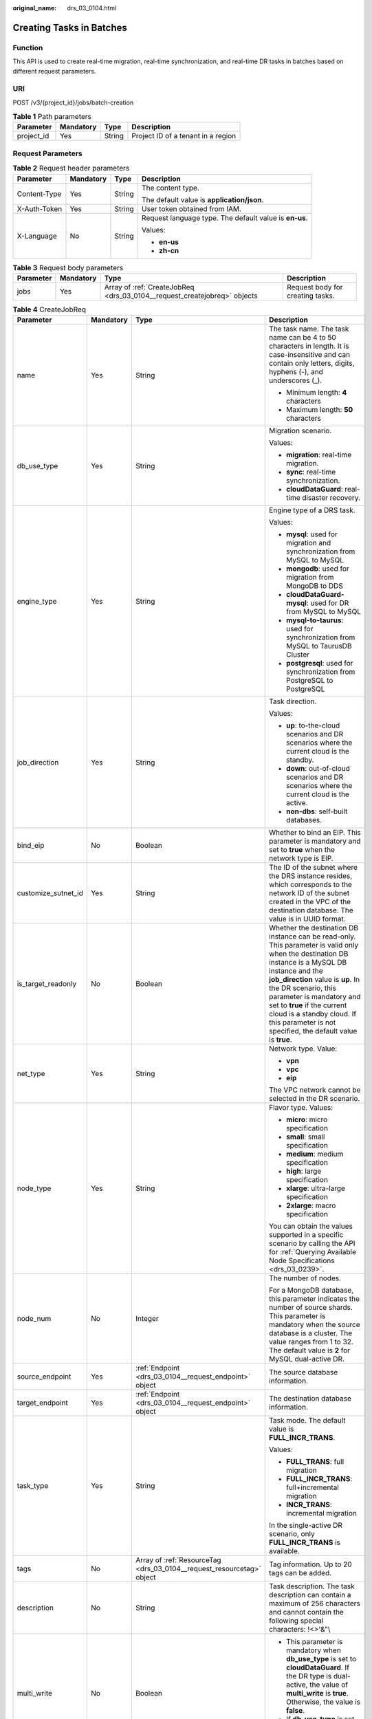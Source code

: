 :original_name: drs_03_0104.html

.. _drs_03_0104:

Creating Tasks in Batches
=========================

Function
--------

This API is used to create real-time migration, real-time synchronization, and real-time DR tasks in batches based on different request parameters.

URI
---

POST /v3/{project_id}/jobs/batch-creation

.. table:: **Table 1** Path parameters

   ========== ========= ====== ==================================
   Parameter  Mandatory Type   Description
   ========== ========= ====== ==================================
   project_id Yes       String Project ID of a tenant in a region
   ========== ========= ====== ==================================

Request Parameters
------------------

.. table:: **Table 2** Request header parameters

   +-----------------+-----------------+-----------------+--------------------------------------------------------+
   | Parameter       | Mandatory       | Type            | Description                                            |
   +=================+=================+=================+========================================================+
   | Content-Type    | Yes             | String          | The content type.                                      |
   |                 |                 |                 |                                                        |
   |                 |                 |                 | The default value is **application/json**.             |
   +-----------------+-----------------+-----------------+--------------------------------------------------------+
   | X-Auth-Token    | Yes             | String          | User token obtained from IAM.                          |
   +-----------------+-----------------+-----------------+--------------------------------------------------------+
   | X-Language      | No              | String          | Request language type. The default value is **en-us**. |
   |                 |                 |                 |                                                        |
   |                 |                 |                 | Values:                                                |
   |                 |                 |                 |                                                        |
   |                 |                 |                 | -  **en-us**                                           |
   |                 |                 |                 | -  **zh-cn**                                           |
   +-----------------+-----------------+-----------------+--------------------------------------------------------+

.. table:: **Table 3** Request body parameters

   +-----------+-----------+--------------------------------------------------------------------------+----------------------------------+
   | Parameter | Mandatory | Type                                                                     | Description                      |
   +===========+===========+==========================================================================+==================================+
   | jobs      | Yes       | Array of :ref:`CreateJobReq <drs_03_0104__request_createjobreq>` objects | Request body for creating tasks. |
   +-----------+-----------+--------------------------------------------------------------------------+----------------------------------+

.. _drs_03_0104__request_createjobreq:

.. table:: **Table 4** CreateJobReq

   +---------------------+-----------------+-----------------------------------------------------------------------+-----------------------------------------------------------------------------------------------------------------------------------------------------------------------------------------------------------------------------------------------------------------------------------------------------------------------------------------------------------------------+
   | Parameter           | Mandatory       | Type                                                                  | Description                                                                                                                                                                                                                                                                                                                                                           |
   +=====================+=================+=======================================================================+=======================================================================================================================================================================================================================================================================================================================================================================+
   | name                | Yes             | String                                                                | The task name. The task name can be 4 to 50 characters in length. It is case-insensitive and can contain only letters, digits, hyphens (-), and underscores (_).                                                                                                                                                                                                      |
   |                     |                 |                                                                       |                                                                                                                                                                                                                                                                                                                                                                       |
   |                     |                 |                                                                       | -  Minimum length: **4** characters                                                                                                                                                                                                                                                                                                                                   |
   |                     |                 |                                                                       | -  Maximum length: **50** characters                                                                                                                                                                                                                                                                                                                                  |
   +---------------------+-----------------+-----------------------------------------------------------------------+-----------------------------------------------------------------------------------------------------------------------------------------------------------------------------------------------------------------------------------------------------------------------------------------------------------------------------------------------------------------------+
   | db_use_type         | Yes             | String                                                                | Migration scenario.                                                                                                                                                                                                                                                                                                                                                   |
   |                     |                 |                                                                       |                                                                                                                                                                                                                                                                                                                                                                       |
   |                     |                 |                                                                       | Values:                                                                                                                                                                                                                                                                                                                                                               |
   |                     |                 |                                                                       |                                                                                                                                                                                                                                                                                                                                                                       |
   |                     |                 |                                                                       | -  **migration**: real-time migration.                                                                                                                                                                                                                                                                                                                                |
   |                     |                 |                                                                       | -  **sync**: real-time synchronization.                                                                                                                                                                                                                                                                                                                               |
   |                     |                 |                                                                       | -  **cloudDataGuard**: real-time disaster recovery.                                                                                                                                                                                                                                                                                                                   |
   +---------------------+-----------------+-----------------------------------------------------------------------+-----------------------------------------------------------------------------------------------------------------------------------------------------------------------------------------------------------------------------------------------------------------------------------------------------------------------------------------------------------------------+
   | engine_type         | Yes             | String                                                                | Engine type of a DRS task.                                                                                                                                                                                                                                                                                                                                            |
   |                     |                 |                                                                       |                                                                                                                                                                                                                                                                                                                                                                       |
   |                     |                 |                                                                       | Values:                                                                                                                                                                                                                                                                                                                                                               |
   |                     |                 |                                                                       |                                                                                                                                                                                                                                                                                                                                                                       |
   |                     |                 |                                                                       | -  **mysql**: used for migration and synchronization from MySQL to MySQL                                                                                                                                                                                                                                                                                              |
   |                     |                 |                                                                       | -  **mongodb**: used for migration from MongoDB to DDS                                                                                                                                                                                                                                                                                                                |
   |                     |                 |                                                                       | -  **cloudDataGuard-mysql**: used for DR from MySQL to MySQL                                                                                                                                                                                                                                                                                                          |
   |                     |                 |                                                                       | -  **mysql-to-taurus**: used for synchronization from MySQL to TaurusDB Cluster                                                                                                                                                                                                                                                                                       |
   |                     |                 |                                                                       | -  **postgresql**: used for synchronization from PostgreSQL to PostgreSQL                                                                                                                                                                                                                                                                                             |
   +---------------------+-----------------+-----------------------------------------------------------------------+-----------------------------------------------------------------------------------------------------------------------------------------------------------------------------------------------------------------------------------------------------------------------------------------------------------------------------------------------------------------------+
   | job_direction       | Yes             | String                                                                | Task direction.                                                                                                                                                                                                                                                                                                                                                       |
   |                     |                 |                                                                       |                                                                                                                                                                                                                                                                                                                                                                       |
   |                     |                 |                                                                       | Values:                                                                                                                                                                                                                                                                                                                                                               |
   |                     |                 |                                                                       |                                                                                                                                                                                                                                                                                                                                                                       |
   |                     |                 |                                                                       | -  **up**: to-the-cloud scenarios and DR scenarios where the current cloud is the standby.                                                                                                                                                                                                                                                                            |
   |                     |                 |                                                                       | -  **down**: out-of-cloud scenarios and DR scenarios where the current cloud is the active.                                                                                                                                                                                                                                                                           |
   |                     |                 |                                                                       | -  **non-dbs**: self-built databases.                                                                                                                                                                                                                                                                                                                                 |
   +---------------------+-----------------+-----------------------------------------------------------------------+-----------------------------------------------------------------------------------------------------------------------------------------------------------------------------------------------------------------------------------------------------------------------------------------------------------------------------------------------------------------------+
   | bind_eip            | No              | Boolean                                                               | Whether to bind an EIP. This parameter is mandatory and set to **true** when the network type is EIP.                                                                                                                                                                                                                                                                 |
   +---------------------+-----------------+-----------------------------------------------------------------------+-----------------------------------------------------------------------------------------------------------------------------------------------------------------------------------------------------------------------------------------------------------------------------------------------------------------------------------------------------------------------+
   | customize_sutnet_id | Yes             | String                                                                | The ID of the subnet where the DRS instance resides, which corresponds to the network ID of the subnet created in the VPC of the destination database. The value is in UUID format.                                                                                                                                                                                   |
   +---------------------+-----------------+-----------------------------------------------------------------------+-----------------------------------------------------------------------------------------------------------------------------------------------------------------------------------------------------------------------------------------------------------------------------------------------------------------------------------------------------------------------+
   | is_target_readonly  | No              | Boolean                                                               | Whether the destination DB instance can be read-only. This parameter is valid only when the destination DB instance is a MySQL DB instance and the **job_direction** value is **up**. In the DR scenario, this parameter is mandatory and set to **true** if the current cloud is a standby cloud. If this parameter is not specified, the default value is **true**. |
   +---------------------+-----------------+-----------------------------------------------------------------------+-----------------------------------------------------------------------------------------------------------------------------------------------------------------------------------------------------------------------------------------------------------------------------------------------------------------------------------------------------------------------+
   | net_type            | Yes             | String                                                                | Network type. Value:                                                                                                                                                                                                                                                                                                                                                  |
   |                     |                 |                                                                       |                                                                                                                                                                                                                                                                                                                                                                       |
   |                     |                 |                                                                       | -  **vpn**                                                                                                                                                                                                                                                                                                                                                            |
   |                     |                 |                                                                       | -  **vpc**                                                                                                                                                                                                                                                                                                                                                            |
   |                     |                 |                                                                       | -  **eip**                                                                                                                                                                                                                                                                                                                                                            |
   |                     |                 |                                                                       |                                                                                                                                                                                                                                                                                                                                                                       |
   |                     |                 |                                                                       | The VPC network cannot be selected in the DR scenario.                                                                                                                                                                                                                                                                                                                |
   +---------------------+-----------------+-----------------------------------------------------------------------+-----------------------------------------------------------------------------------------------------------------------------------------------------------------------------------------------------------------------------------------------------------------------------------------------------------------------------------------------------------------------+
   | node_type           | Yes             | String                                                                | Flavor type. Values:                                                                                                                                                                                                                                                                                                                                                  |
   |                     |                 |                                                                       |                                                                                                                                                                                                                                                                                                                                                                       |
   |                     |                 |                                                                       | -  **micro**: micro specification                                                                                                                                                                                                                                                                                                                                     |
   |                     |                 |                                                                       | -  **small**: small specification                                                                                                                                                                                                                                                                                                                                     |
   |                     |                 |                                                                       | -  **medium**: medium specification                                                                                                                                                                                                                                                                                                                                   |
   |                     |                 |                                                                       | -  **high**: large specification                                                                                                                                                                                                                                                                                                                                      |
   |                     |                 |                                                                       | -  **xlarge**: ultra-large specification                                                                                                                                                                                                                                                                                                                              |
   |                     |                 |                                                                       | -  **2xlarge**: macro specification                                                                                                                                                                                                                                                                                                                                   |
   |                     |                 |                                                                       |                                                                                                                                                                                                                                                                                                                                                                       |
   |                     |                 |                                                                       | You can obtain the values supported in a specific scenario by calling the API for :ref:`Querying Available Node Specifications <drs_03_0239>`.                                                                                                                                                                                                                        |
   +---------------------+-----------------+-----------------------------------------------------------------------+-----------------------------------------------------------------------------------------------------------------------------------------------------------------------------------------------------------------------------------------------------------------------------------------------------------------------------------------------------------------------+
   | node_num            | No              | Integer                                                               | The number of nodes.                                                                                                                                                                                                                                                                                                                                                  |
   |                     |                 |                                                                       |                                                                                                                                                                                                                                                                                                                                                                       |
   |                     |                 |                                                                       | For a MongoDB database, this parameter indicates the number of source shards. This parameter is mandatory when the source database is a cluster. The value ranges from 1 to 32. The default value is **2** for MySQL dual-active DR.                                                                                                                                  |
   +---------------------+-----------------+-----------------------------------------------------------------------+-----------------------------------------------------------------------------------------------------------------------------------------------------------------------------------------------------------------------------------------------------------------------------------------------------------------------------------------------------------------------+
   | source_endpoint     | Yes             | :ref:`Endpoint <drs_03_0104__request_endpoint>` object                | The source database information.                                                                                                                                                                                                                                                                                                                                      |
   +---------------------+-----------------+-----------------------------------------------------------------------+-----------------------------------------------------------------------------------------------------------------------------------------------------------------------------------------------------------------------------------------------------------------------------------------------------------------------------------------------------------------------+
   | target_endpoint     | Yes             | :ref:`Endpoint <drs_03_0104__request_endpoint>` object                | The destination database information.                                                                                                                                                                                                                                                                                                                                 |
   +---------------------+-----------------+-----------------------------------------------------------------------+-----------------------------------------------------------------------------------------------------------------------------------------------------------------------------------------------------------------------------------------------------------------------------------------------------------------------------------------------------------------------+
   | task_type           | Yes             | String                                                                | Task mode. The default value is **FULL_INCR_TRANS**.                                                                                                                                                                                                                                                                                                                  |
   |                     |                 |                                                                       |                                                                                                                                                                                                                                                                                                                                                                       |
   |                     |                 |                                                                       | Values:                                                                                                                                                                                                                                                                                                                                                               |
   |                     |                 |                                                                       |                                                                                                                                                                                                                                                                                                                                                                       |
   |                     |                 |                                                                       | -  **FULL_TRANS**: full migration                                                                                                                                                                                                                                                                                                                                     |
   |                     |                 |                                                                       | -  **FULL_INCR_TRANS**: full+incremental migration                                                                                                                                                                                                                                                                                                                    |
   |                     |                 |                                                                       | -  **INCR_TRANS**: incremental migration                                                                                                                                                                                                                                                                                                                              |
   |                     |                 |                                                                       |                                                                                                                                                                                                                                                                                                                                                                       |
   |                     |                 |                                                                       | In the single-active DR scenario, only **FULL_INCR_TRANS** is available.                                                                                                                                                                                                                                                                                              |
   +---------------------+-----------------+-----------------------------------------------------------------------+-----------------------------------------------------------------------------------------------------------------------------------------------------------------------------------------------------------------------------------------------------------------------------------------------------------------------------------------------------------------------+
   | tags                | No              | Array of :ref:`ResourceTag <drs_03_0104__request_resourcetag>` object | Tag information. Up to 20 tags can be added.                                                                                                                                                                                                                                                                                                                          |
   +---------------------+-----------------+-----------------------------------------------------------------------+-----------------------------------------------------------------------------------------------------------------------------------------------------------------------------------------------------------------------------------------------------------------------------------------------------------------------------------------------------------------------+
   | description         | No              | String                                                                | Task description. The task description can contain a maximum of 256 characters and cannot contain the following special characters: !<>'&"\\                                                                                                                                                                                                                          |
   +---------------------+-----------------+-----------------------------------------------------------------------+-----------------------------------------------------------------------------------------------------------------------------------------------------------------------------------------------------------------------------------------------------------------------------------------------------------------------------------------------------------------------+
   | multi_write         | No              | Boolean                                                               | -  This parameter is mandatory when **db_use_type** is set to **cloudDataGuard**. If the DR type is dual-active, the value of **multi_write** is **true**. Otherwise, the value is **false**.                                                                                                                                                                         |
   |                     |                 |                                                                       | -  If **db_use_type** is set to other values, **multi_write** is optional.                                                                                                                                                                                                                                                                                            |
   |                     |                 |                                                                       |                                                                                                                                                                                                                                                                                                                                                                       |
   |                     |                 |                                                                       | Default value: **false**                                                                                                                                                                                                                                                                                                                                              |
   +---------------------+-----------------+-----------------------------------------------------------------------+-----------------------------------------------------------------------------------------------------------------------------------------------------------------------------------------------------------------------------------------------------------------------------------------------------------------------------------------------------------------------+
   | sys_tags            | No              | Array of :ref:`ResourceTag <drs_03_0104__request_resourcetag>` object | Enterprise project. If this parameter is not specified, the value is **default**. The **key** must be **\_sys_enterprise_project_id**, and the **value** is the enterprise project ID. Only one enterprise project can be selected.                                                                                                                                   |
   +---------------------+-----------------+-----------------------------------------------------------------------+-----------------------------------------------------------------------------------------------------------------------------------------------------------------------------------------------------------------------------------------------------------------------------------------------------------------------------------------------------------------------+
   | expired_days        | No              | String                                                                | After a task is in the abnormal status for a period of time, the task is automatically stopped. The unit is day. The value ranges from 14 to 100. If this parameter is not transferred, the default value is **14**.                                                                                                                                                  |
   +---------------------+-----------------+-----------------------------------------------------------------------+-----------------------------------------------------------------------------------------------------------------------------------------------------------------------------------------------------------------------------------------------------------------------------------------------------------------------------------------------------------------------+
   | master_az           | No              | String                                                                | AZ where the primary task is located. You can obtain the value by calling the API for querying AZs where flavors are not sold out.                                                                                                                                                                                                                                    |
   |                     |                 |                                                                       |                                                                                                                                                                                                                                                                                                                                                                       |
   |                     |                 |                                                                       | -  This parameter takes effect when both **master_az** and **slave_az** are specified.                                                                                                                                                                                                                                                                                |
   |                     |                 |                                                                       | -  MySQL are supported.                                                                                                                                                                                                                                                                                                                                               |
   +---------------------+-----------------+-----------------------------------------------------------------------+-----------------------------------------------------------------------------------------------------------------------------------------------------------------------------------------------------------------------------------------------------------------------------------------------------------------------------------------------------------------------+
   | slave_az            | No              | String                                                                | AZ where the standby task is located. You can obtain the value by calling the API for querying AZs where flavors are not sold out.                                                                                                                                                                                                                                    |
   |                     |                 |                                                                       |                                                                                                                                                                                                                                                                                                                                                                       |
   |                     |                 |                                                                       | -  This parameter takes effect when both **master_az** and **slave_az** are specified.                                                                                                                                                                                                                                                                                |
   |                     |                 |                                                                       | -  MySQL are supported.                                                                                                                                                                                                                                                                                                                                               |
   +---------------------+-----------------+-----------------------------------------------------------------------+-----------------------------------------------------------------------------------------------------------------------------------------------------------------------------------------------------------------------------------------------------------------------------------------------------------------------------------------------------------------------+

.. _drs_03_0104__request_endpoint:

.. table:: **Table 5** Endpoint

   +--------------------+-----------------+-----------------+----------------------------------------------------------------------------------------------------------------------------------------------------------------------------------------------------------------------------------------------------------------------------------------------------------------------------------------------------------------+
   | Parameter          | Mandatory       | Type            | Description                                                                                                                                                                                                                                                                                                                                                    |
   +====================+=================+=================+================================================================================================================================================================================================================================================================================================================================================================+
   | db_type            | No              | String          | Database type. Values:                                                                                                                                                                                                                                                                                                                                         |
   |                    |                 |                 |                                                                                                                                                                                                                                                                                                                                                                |
   |                    |                 |                 | -  **mysql**                                                                                                                                                                                                                                                                                                                                                   |
   |                    |                 |                 | -  **mongodb**                                                                                                                                                                                                                                                                                                                                                 |
   |                    |                 |                 | -  **taurus**                                                                                                                                                                                                                                                                                                                                                  |
   |                    |                 |                 |                                                                                                                                                                                                                                                                                                                                                                |
   |                    |                 |                 | -  **postgresql**                                                                                                                                                                                                                                                                                                                                              |
   +--------------------+-----------------+-----------------+----------------------------------------------------------------------------------------------------------------------------------------------------------------------------------------------------------------------------------------------------------------------------------------------------------------------------------------------------------------+
   | az_code            | No              | String          | azCode of the AZ where the database is located.                                                                                                                                                                                                                                                                                                                |
   +--------------------+-----------------+-----------------+----------------------------------------------------------------------------------------------------------------------------------------------------------------------------------------------------------------------------------------------------------------------------------------------------------------------------------------------------------------+
   | region             | No              | String          | Region where the DB instance is located. This parameter is mandatory when the database is a cloud instance, for example, an RDS or TaurusDB instance. In DR scenarios, if **job_direction** is set to **down**, this parameter is mandatory in **source_endpoint**. If **job_direction** is set to **up**, this parameter is mandatory in **target_endpoint**. |
   +--------------------+-----------------+-----------------+----------------------------------------------------------------------------------------------------------------------------------------------------------------------------------------------------------------------------------------------------------------------------------------------------------------------------------------------------------------+
   | inst_id            | No              | String          | DB instance ID. This parameter is mandatory when the database is a cloud instance, for example, an RDS or TaurusDB instance. In DR scenarios, if **job_direction** is set to **down**, this parameter is mandatory in **source_endpoint**. If **job_direction** is set to **up**, this parameter is mandatory in **target_endpoint**.                          |
   +--------------------+-----------------+-----------------+----------------------------------------------------------------------------------------------------------------------------------------------------------------------------------------------------------------------------------------------------------------------------------------------------------------------------------------------------------------+
   | vpc_id             | No              | String          | ID of the VPC where the database is located.                                                                                                                                                                                                                                                                                                                   |
   +--------------------+-----------------+-----------------+----------------------------------------------------------------------------------------------------------------------------------------------------------------------------------------------------------------------------------------------------------------------------------------------------------------------------------------------------------------+
   | subnet_id          | No              | String          | ID of the subnet where the database is located.                                                                                                                                                                                                                                                                                                                |
   +--------------------+-----------------+-----------------+----------------------------------------------------------------------------------------------------------------------------------------------------------------------------------------------------------------------------------------------------------------------------------------------------------------------------------------------------------------+
   | security_group_id  | No              | String          | ID of the security group to which the database belongs.                                                                                                                                                                                                                                                                                                        |
   +--------------------+-----------------+-----------------+----------------------------------------------------------------------------------------------------------------------------------------------------------------------------------------------------------------------------------------------------------------------------------------------------------------------------------------------------------------+
   | project_id         | No              | String          | Project ID of an RDS or TaurusDB instance.                                                                                                                                                                                                                                                                                                                     |
   +--------------------+-----------------+-----------------+----------------------------------------------------------------------------------------------------------------------------------------------------------------------------------------------------------------------------------------------------------------------------------------------------------------------------------------------------------------+
   | db_password        | No              | String          | Database password.                                                                                                                                                                                                                                                                                                                                             |
   +--------------------+-----------------+-----------------+----------------------------------------------------------------------------------------------------------------------------------------------------------------------------------------------------------------------------------------------------------------------------------------------------------------------------------------------------------------+
   | db_port            | No              | Integer         | Database port. The value is an integer ranging from 1 to 65535.                                                                                                                                                                                                                                                                                                |
   +--------------------+-----------------+-----------------+----------------------------------------------------------------------------------------------------------------------------------------------------------------------------------------------------------------------------------------------------------------------------------------------------------------------------------------------------------------+
   | db_user            | No              | String          | Database user.                                                                                                                                                                                                                                                                                                                                                 |
   +--------------------+-----------------+-----------------+----------------------------------------------------------------------------------------------------------------------------------------------------------------------------------------------------------------------------------------------------------------------------------------------------------------------------------------------------------------+
   | inst_name          | No              | String          | RDS or TaurusDB instance name.                                                                                                                                                                                                                                                                                                                                 |
   +--------------------+-----------------+-----------------+----------------------------------------------------------------------------------------------------------------------------------------------------------------------------------------------------------------------------------------------------------------------------------------------------------------------------------------------------------------+
   | ip                 | No              | String          | Database IP address.                                                                                                                                                                                                                                                                                                                                           |
   +--------------------+-----------------+-----------------+----------------------------------------------------------------------------------------------------------------------------------------------------------------------------------------------------------------------------------------------------------------------------------------------------------------------------------------------------------------+
   | mongo_ha_mode      | No              | String          | MongoDB HA mode.                                                                                                                                                                                                                                                                                                                                               |
   +--------------------+-----------------+-----------------+----------------------------------------------------------------------------------------------------------------------------------------------------------------------------------------------------------------------------------------------------------------------------------------------------------------------------------------------------------------+
   | ssl_cert_password  | No              | String          | SSL certificate password. The certificate file name extension is .p12.                                                                                                                                                                                                                                                                                         |
   +--------------------+-----------------+-----------------+----------------------------------------------------------------------------------------------------------------------------------------------------------------------------------------------------------------------------------------------------------------------------------------------------------------------------------------------------------------+
   | ssl_cert_check_sum | No              | String          | The checksum value of the SSL certificate, which is used for backend verification. This parameter is mandatory for secure connection to the source database.                                                                                                                                                                                                   |
   +--------------------+-----------------+-----------------+----------------------------------------------------------------------------------------------------------------------------------------------------------------------------------------------------------------------------------------------------------------------------------------------------------------------------------------------------------------+
   | ssl_cert_key       | No              | String          | SSL certificate content, which is encrypted using Base64.                                                                                                                                                                                                                                                                                                      |
   +--------------------+-----------------+-----------------+----------------------------------------------------------------------------------------------------------------------------------------------------------------------------------------------------------------------------------------------------------------------------------------------------------------------------------------------------------------+
   | ssl_cert_name      | No              | String          | SSL certificate name.                                                                                                                                                                                                                                                                                                                                          |
   +--------------------+-----------------+-----------------+----------------------------------------------------------------------------------------------------------------------------------------------------------------------------------------------------------------------------------------------------------------------------------------------------------------------------------------------------------------+
   | ssl_link           | No              | Boolean         | Whether SSL is enabled.                                                                                                                                                                                                                                                                                                                                        |
   +--------------------+-----------------+-----------------+----------------------------------------------------------------------------------------------------------------------------------------------------------------------------------------------------------------------------------------------------------------------------------------------------------------------------------------------------------------+
   | cluster_mode       | No              | String          | For MongoDB 4.0 or later, if the cluster instance cannot obtain the IP address of the sharded node, set **source_endpoint** to **Sharding4.0+**.                                                                                                                                                                                                               |
   |                    |                 |                 |                                                                                                                                                                                                                                                                                                                                                                |
   |                    |                 |                 | Default value: **Sharding4.0+**                                                                                                                                                                                                                                                                                                                                |
   |                    |                 |                 |                                                                                                                                                                                                                                                                                                                                                                |
   |                    |                 |                 | Value: **Sharding4.0+**                                                                                                                                                                                                                                                                                                                                        |
   +--------------------+-----------------+-----------------+----------------------------------------------------------------------------------------------------------------------------------------------------------------------------------------------------------------------------------------------------------------------------------------------------------------------------------------------------------------+

.. _drs_03_0104__request_resourcetag:

.. table:: **Table 6** ResourceTag

   +-----------+-----------+--------+---------------------------------------------------------------------------------------------------------------------------+
   | Parameter | Mandatory | Type   | Description                                                                                                               |
   +===========+===========+========+===========================================================================================================================+
   | key       | No        | String | Tag key. The value can contain a maximum of 36 characters, including letters, digits, underscores (_), and hyphens (-).   |
   +-----------+-----------+--------+---------------------------------------------------------------------------------------------------------------------------+
   | value     | No        | String | Tag value. The value can contain a maximum of 43 characters, including letters, digits, underscores (_), and hyphens (-). |
   +-----------+-----------+--------+---------------------------------------------------------------------------------------------------------------------------+

Response Parameters
-------------------

**Status code: 202**

.. table:: **Table 7** Response body parameters

   +-----------+-----------------------------------------------------------------------------+--------------------------------------------------+
   | Parameter | Type                                                                        | Description                                      |
   +===========+=============================================================================+==================================================+
   | results   | Array of :ref:`CreateJobResp <drs_03_0104__response_createjobresp>` objects | The response body for creating tasks in batches. |
   +-----------+-----------------------------------------------------------------------------+--------------------------------------------------+
   | count     | Integer                                                                     | Total number of records.                         |
   +-----------+-----------------------------------------------------------------------------+--------------------------------------------------+

.. _drs_03_0104__response_createjobresp:

.. table:: **Table 8** CreateJobResp

   +-------------+------------------+---------------------------------------------------------------------------------------------------+
   | Parameter   | Type             | Description                                                                                       |
   +=============+==================+===================================================================================================+
   | id          | String           | Task ID.                                                                                          |
   +-------------+------------------+---------------------------------------------------------------------------------------------------+
   | child_ids   | Array of strings | Subtask ID set. This parameter is returned when there are subtasks.                               |
   +-------------+------------------+---------------------------------------------------------------------------------------------------+
   | name        | String           | Task name.                                                                                        |
   +-------------+------------------+---------------------------------------------------------------------------------------------------+
   | status      | String           | Task status.                                                                                      |
   +-------------+------------------+---------------------------------------------------------------------------------------------------+
   | create_time | String           | Creation time (timestamp).                                                                        |
   +-------------+------------------+---------------------------------------------------------------------------------------------------+
   | error_code  | String           | Error code, which is optional and indicates the returned information about the failure status.    |
   +-------------+------------------+---------------------------------------------------------------------------------------------------+
   | error_msg   | String           | Error message, which is optional and indicates the returned information about the failure status. |
   +-------------+------------------+---------------------------------------------------------------------------------------------------+

Example Request
---------------

-  Example for creating real-time MySQL migration tasks in batches.

   .. code-block::

      https://{Endpoint}/v3/054ba152d480d55b2f5dc0069e7ddef0/jobs/batch-creation

   .. code-block::

      {
        "jobs" : [ {
          "name" : "DRS-9228",
          "node_type" : "high",
          "engine_type" : "mysql",
          "net_type" : "eip",
          "job_direction" : "up",
          "db_use_type" : "migration",
          "task_type" : "FULL_INCR_TRANS",
          "customize_sutnet_id" : "352ad828-3467-4f03-987a-c55a5a9dd417",
          "source_endpoint" : {
            "db_type" : "mysql"
          },
          "target_endpoint" : {
            "region" : "eu-de",
            "db_type" : "mysql",
            "inst_id" : "e05a3679efe241d8b5dee80b17c1a863in01"
          },
          "is_target_readonly" : false,
          "bind_eip" : true
        } ]
      }

-  Example for creating real-time MySQL DR tasks (Current cloud as standby).

   .. code-block::

      https://{Endpoint}/v3/054ba152d480d55b2f5dc0069e7ddef0/jobs/batch-creation

   .. code-block::

      {
        "jobs" : [ {
          "name" : "DRS-api-test",
          "engine_type" : "cloudDataGuard-mysql",
          "net_type" : "eip",
          "node_type" : "high",
          "job_direction" : "up",
          "source_endpoint" : {
            "db_type" : "mysql"
          },
          "target_endpoint" : {
            "region" : "eu-de",
            "db_type" : "mysql",
            "inst_id" : "e05a3679efe241d8b5dee80b17c1a863in01",
            "project_id" : "054ba152d480d55b2f5dc0069e7ddef0"
          },
          "is_target_readonly" : true,
          "bind_eip" : true,
          "db_use_type" : "cloudDataGuard",
          "task_type" : "FULL_INCR_TRANS",
          "customize_sutnet_id" : "352ad828-3467-4f03-987a-c55a5a9dd417",
          "multi_write" : false
        } ]
      }

-  Example for creating real-time migration tasks for DDS replica set instances.

   .. code-block::

      https://{Endpoint}/v3/054ba152d480d55b2f5dc0069e7ddef0/jobs/batch-creation

   .. code-block::

      {
        "jobs" : [ {
          "name" : "DRS-3371-linxiaolu",
          "node_type" : "high",
          "engine_type" : "mongodb",
          "net_type" : "eip",
          "job_direction" : "up",
          "db_use_type" : "migration",
          "task_type" : "FULL_INCR_TRANS",
          "customize_sutnet_id" : "faf513f3-7a88-4a5c-bec7-238699c29c17",
          "source_endpoint" : {
            "db_type" : "mongodb"
          },
          "target_endpoint" : {
            "region" : "eu-de",
            "db_type" : "mongodb",
            "inst_id" : "3cadd5a0ef724f55ac7fa5bcb5f4fc5fin02"
          },
          "bind_eip" : true
        } ]
      }

-  Example for creating a MySQL primary/standby task.

   .. code-block::

      https://192.107.54.184:10011/drs/v3/054ba152d480d55b2f5dc0069e7ddef0/jobs/batch-creation

   .. code-block::

      {
        "jobs" : [ {
          "name" : "DRS-linxiaolu-test3",
          "engine_type" : "mysql",
          "net_type" : "eip",
          "node_type" : "high",
          "job_direction" : "up",
          "source_endpoint" : {
            "db_type" : "mysql"
          },
          "target_endpoint" : {
            "region" : "eu-de",
            "db_type" : "mysql",
            "inst_id" : "64e8d7a31afa476ca85609a17af83765in01",
            "project_id" : "054ba152d480d55b2f5dc0069e7ddef0"
          },
          "bind_eip" : true,
          "db_use_type" : "sync",
          "task_type" : "FULL_INCR_TRANS",
          "customize_sutnet_id" : "0cf77cfb-3785-4065-a9c4-74b7bb2df071",
          "master_az" : "az2xahz",
          "slave_az" : "az3xahz"
        } ]
      }

Example Response
----------------

**Status code: 202**

Accepted

.. code-block::

   {
     "results" : [ {
       "id" : "e11eaf8f-71ef-4fad-8890-aed7572ajb11",
       "name" : "DRS-9228",
       "status" : "CREATING",
       "create_time" : "1599188556112"
     } ],
     "count" : 1
   }

Status Code
-----------

=========== ===========
Status Code Description
=========== ===========
202         Accepted
400         Bad Request
=========== ===========

Error Code
----------

For details, see :ref:`Error Code <drs_05_0004>`.
